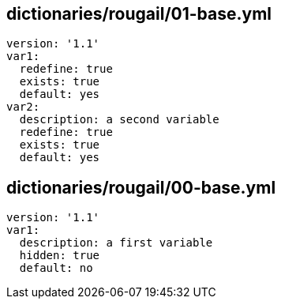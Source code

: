 == dictionaries/rougail/01-base.yml

[,yaml]
----
version: '1.1'
var1:
  redefine: true
  exists: true
  default: yes
var2:
  description: a second variable
  redefine: true
  exists: true
  default: yes
----
== dictionaries/rougail/00-base.yml

[,yaml]
----
version: '1.1'
var1:
  description: a first variable
  hidden: true
  default: no
----

